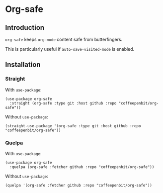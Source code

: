 * Org-safe

** Introduction

~org-safe~ keeps ~org-mode~ content safe from butterfingers.

This is particularly useful if ~auto-save-visited-mode~ is enabled.

** Installation

*** Straight

With ~use-package~:
#+begin_src elisp
(use-package org-safe
  :straight (org-safe :type git :host github :repo "coffeepenbit/org-safe"))
#+end_src

Without ~use-package~:
#+begin_src elisp
(straight-use-package '(org-safe :type git :host github :repo "coffeepenbit/org-safe"))
#+end_src

*** Quelpa

With ~use-package~:
#+begin_src elisp
(use-package org-safe
  :quelpa (org-safe :fetcher github :repo "coffeepenbit/org-safe"))
#+end_src

Without ~use-package~:
#+begin_src elisp
(quelpa '(org-safe :fetcher github :repo "coffeepenbit/org-safe"))
#+end_src

